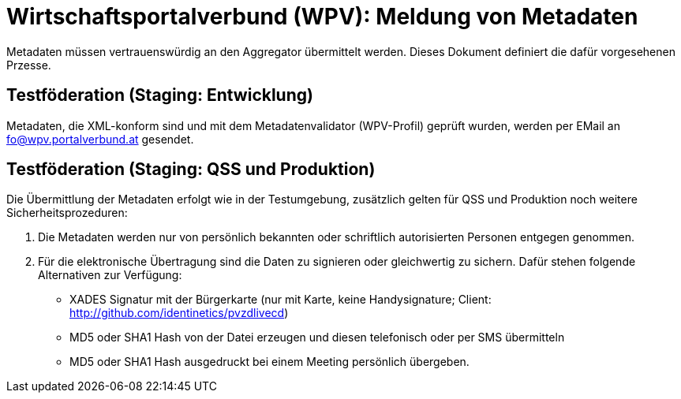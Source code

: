 = Wirtschaftsportalverbund (WPV): Meldung von Metadaten

Metadaten müssen vertrauenswürdig an den Aggregator übermittelt werden. Dieses Dokument
definiert die dafür vorgesehenen Przesse.

== Testföderation (Staging: Entwicklung)

Metadaten, die XML-konform sind und mit dem Metadatenvalidator (WPV-Profil) geprüft wurden,
werden per EMail an fo@wpv.portalverbund.at gesendet.

== Testföderation (Staging: QSS und Produktion)

Die Übermittlung der Metadaten erfolgt wie in der Testumgebung, zusätzlich gelten für
QSS und Produktion noch weitere Sicherheitsprozeduren:

1. Die Metadaten werden nur von persönlich bekannten oder schriftlich autorisierten
Personen entgegen genommen.
2. Für die elektronische Übertragung sind die Daten zu signieren oder
gleichwertig zu sichern. Dafür stehen folgende Alternativen zur Verfügung:
 - XADES Signatur mit der Bürgerkarte (nur mit Karte, keine Handysignature; Client: http://github.com/identinetics/pvzdlivecd)
 - MD5 oder SHA1 Hash von der Datei erzeugen und diesen telefonisch oder per SMS übermitteln
 - MD5 oder SHA1 Hash ausgedruckt bei einem Meeting persönlich übergeben.
